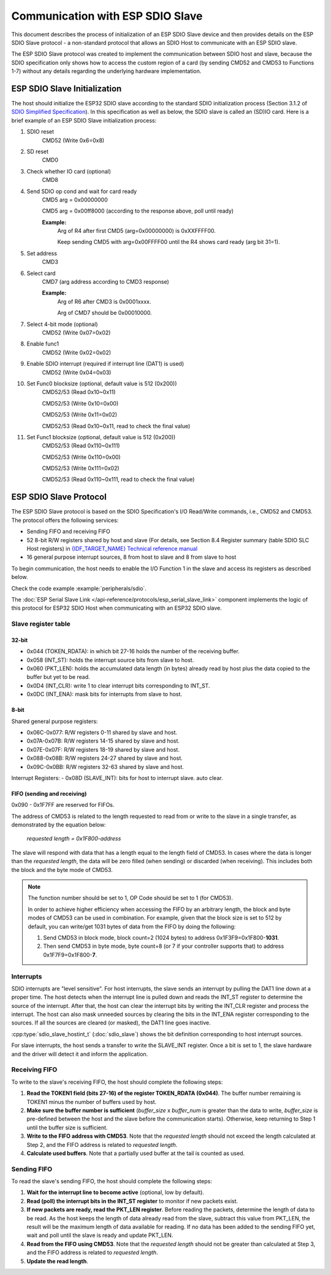 Communication with ESP SDIO Slave
=================================

This document describes the process of initialization of an ESP SDIO Slave device and then provides details on the ESP SDIO Slave protocol - a non-standard protocol that allows an SDIO Host to communicate with an ESP SDIO slave.

The ESP SDIO Slave protocol was created to implement the communication between SDIO host and slave, because the SDIO specification only shows how to access the custom region of a card (by sending CMD52 and CMD53 to Functions 1-7) without any details regarding the underlying hardware implementation.


.. _esp_slave_init:

ESP SDIO Slave Initialization
-----------------------------

The host should initialize the ESP32 SDIO slave according to the standard SDIO initialization process (Section 3.1.2 of `SDIO Simplified Specification <https://www.sdcard.org/downloads/pls/>`_). In this specification as well as below, the SDIO slave is called an (SD)IO card. Here is a brief example of an ESP SDIO Slave initialization process:

1. SDIO reset
    CMD52 (Write 0x6=0x8)

2. SD reset
    CMD0

3. Check whether IO card (optional)
    CMD8

4. Send SDIO op cond and wait for card ready
    CMD5 arg = 0x00000000

    CMD5 arg = 0x00ff8000 (according to the response above, poll until ready)

    **Example:**
        Arg of R4 after first CMD5 (arg=0x00000000) is 0xXXFFFF00.

        Keep sending CMD5 with arg=0x00FFFF00 until the R4 shows card ready (arg bit 31=1).

5. Set address
    CMD3

6. Select card
    CMD7 (arg address according to CMD3 response)

    **Example:**
        Arg of R6 after CMD3 is 0x0001xxxx.

        Arg of CMD7 should be 0x00010000.

7. Select 4-bit mode (optional)
    CMD52 (Write 0x07=0x02)

8. Enable func1
    CMD52 (Write 0x02=0x02)

9. Enable SDIO interrupt (required if interrupt line (DAT1) is used)
    CMD52 (Write 0x04=0x03)

10. Set Func0 blocksize (optional, default value is 512 (0x200))
     CMD52/53 (Read 0x10~0x11)

     CMD52/53 (Write 0x10=0x00)

     CMD52/53 (Write 0x11=0x02)

     CMD52/53 (Read 0x10~0x11, read to check the final value)

11. Set Func1 blocksize (optional, default value is 512 (0x200))
     CMD52/53 (Read 0x110~0x111)

     CMD52/53 (Write 0x110=0x00)

     CMD52/53 (Write 0x111=0x02)

     CMD52/53 (Read 0x110~0x111, read to check the final value)


.. _esp_slave_protocol_layer:

ESP SDIO Slave Protocol
-----------------------

The ESP SDIO Slave protocol is based on the SDIO Specification's I/O Read/Write commands, i.e., CMD52 and CMD53. The protocol offers the following services:

- Sending FIFO and receiving FIFO
- 52 8-bit R/W registers shared by host and slave (For details, see Section 8.4 Register summary (table SDIO SLC Host registers) in `{IDF_TARGET_NAME} Technical reference manual`_
- 16 general purpose interrupt sources, 8 from host to slave and 8 from slave to host

To begin communication, the host needs to enable the I/O Function 1 in the slave and access its registers as described below.

Check the code example :example:`peripherals/sdio`.

The :doc:`ESP Serial Slave Link </api-reference/protocols/esp_serial_slave_link>` component implements the logic of this protocol for ESP32 SDIO Host when communicating with an ESP32 SDIO slave.

.. _{IDF_TARGET_NAME} Technical Reference Manual: {IDF_TARGET_TRM_EN_URL}


Slave register table
^^^^^^^^^^^^^^^^^^^^

32-bit
""""""

- 0x044 (TOKEN_RDATA): in which bit 27-16 holds the number of the receiving buffer.
- 0x058 (INT_ST): holds the interrupt source bits from slave to host.
- 0x060 (PKT_LEN): holds the accumulated data length (in bytes) already read by host plus the data copied to the buffer but yet to be read.
- 0x0D4 (INT_CLR): write 1 to clear interrupt bits corresponding to INT_ST.
- 0x0DC (INT_ENA): mask bits for interrupts from slave to host.

8-bit
"""""

Shared general purpose registers:

- 0x06C-0x077: R/W registers 0-11 shared by slave and host.
- 0x07A-0x07B: R/W registers 14-15 shared by slave and host.
- 0x07E-0x07F: R/W registers 18-19 shared by slave and host.
- 0x088-0x08B: R/W registers 24-27 shared by slave and host.
- 0x09C-0x0BB: R/W registers 32-63 shared by slave and host.

Interrupt Registers:
- 0x08D (SLAVE_INT): bits for host to interrupt slave. auto clear.

FIFO (sending and receiving)
""""""""""""""""""""""""""""

0x090 - 0x1F7FF are reserved for FIFOs.

The address of CMD53 is related to the length requested to read from or write to the slave in a single transfer, as demonstrated by the equation below:

    *requested length = 0x1F800-address*

The slave will respond with data that has a length equal to the length field of CMD53. In cases where the data is longer than the *requested length*, the data will be zero filled (when sending) or discarded (when receiving). This includes both the block and the byte mode of CMD53.

.. note::

    The function number should be set to 1, OP Code should be set to 1 (for CMD53).

    In order to achieve higher efficiency when accessing the FIFO by an arbitrary length, the block and byte modes of CMD53 can be used in combination. For example, given that the block size is set to 512 by default, you can write/get 1031 bytes of data from the FIFO by doing the following:

    1. Send CMD53 in block mode, block count=2 (1024 bytes) to address 0x1F3F9=0x1F800-**1031**.
    2. Then send CMD53 in byte mode, byte count=8 (or 7 if your controller supports that) to address 0x1F7F9=0x1F800-**7**.


Interrupts
^^^^^^^^^^

SDIO interrupts are "level sensitive". For host interrupts, the slave sends an interrupt by pulling the DAT1 line down at a proper time. The host detects when the interrupt line is pulled down and reads the INT_ST register to determine the source of the interrupt. After that, the host can clear the interrupt bits by writing the INT_CLR register and process the interrupt. The host can also mask unneeded sources by clearing the bits in the INT_ENA register corresponding to the sources. If all the sources are cleared (or masked), the DAT1 line goes inactive.

:cpp:type:`sdio_slave_hostint_t` (:doc:`sdio_slave`) shows the bit definition corresponding to host interrupt sources.

For slave interrupts, the host sends a transfer to write the SLAVE_INT register. Once a bit is set to 1, the slave hardware and the driver will detect it and inform the application.


Receiving FIFO
^^^^^^^^^^^^^^

To write to the slave's receiving FIFO, the host should complete the following steps:

1. **Read the TOKEN1 field (bits 27-16) of the register TOKEN_RDATA (0x044)**. The buffer number remaining is TOKEN1 minus the number of buffers used by host.
2. **Make sure the buffer number is sufficient** (*buffer_size* x *buffer_num* is greater than the data to write, *buffer_size* is pre-defined between the host and the slave before the communication starts). Otherwise, keep returning to Step 1 until the buffer size is sufficient.
3. **Write to the FIFO address with CMD53**. Note that the *requested length* should not exceed the length calculated at Step 2, and the FIFO address is related to *requested length*.
4. **Calculate used buffers**. Note that a partially used buffer at the tail is counted as used.


Sending FIFO
^^^^^^^^^^^^

To read the slave's sending FIFO, the host should complete the following steps:

1. **Wait for the interrupt line to become active** (optional, low by default).
2. **Read (poll) the interrupt bits in the INT_ST register** to monitor if new packets exist.
3. **If new packets are ready, read the PKT_LEN register**. Before reading the packets, determine the length of data to be read. As the host keeps the length of data already read from the slave, subtract this value from PKT_LEN, the result will be the maximum length of data available for reading. If no data has been added to the sending FIFO yet, wait and poll until the slave is ready and update PKT_LEN.
4. **Read from the FIFO using CMD53**. Note that the *requested length* should not be greater than calculated at Step 3, and the FIFO address is related to *requested length*.
5. **Update the read length**.

